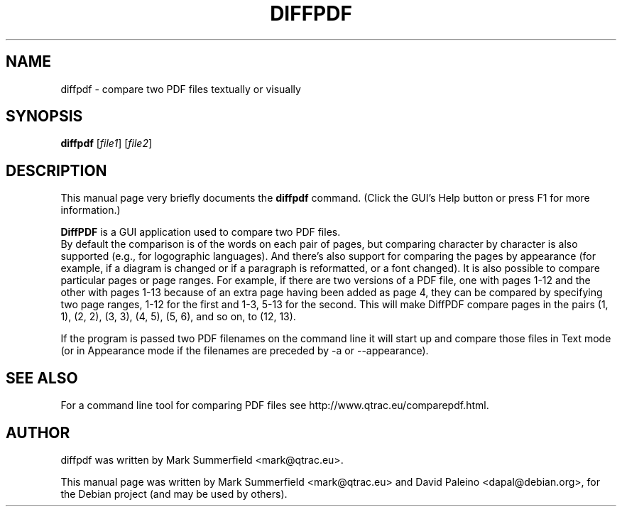 .TH DIFFPDF 1 "2013-10-15" "diffpdf v2.1.3"
.SH NAME
diffpdf \- compare two PDF files textually or visually
.SH SYNOPSIS
.B diffpdf
.RI [ file1 ]
.RI [ file2 ]
.SH DESCRIPTION
This manual page very briefly documents the \fBdiffpdf\fP command.
(Click the GUI's Help button or press F1 for more information.)
.PP
\fBDiffPDF\fP is a GUI application used to compare two PDF files.
.br
By default the comparison is of the words on each pair of pages, but
comparing character by character is also supported (e.g., for
logographic languages). And there's also support for comparing the pages
by appearance (for example, if a diagram is changed or if a paragraph is
reformatted, or a font changed). It is also possible to compare
particular pages or page ranges. For example, if there are two versions
of a PDF file, one with pages 1-12 and the other with pages 1-13 because
of an extra page having been added as page 4, they can be compared by
specifying two page ranges, 1-12 for the first and 1-3, 5-13 for the
second. This will make DiffPDF compare pages in the pairs (1, 1), (2,
2), (3, 3), (4, 5), (5, 6), and so on, to (12, 13).
.PP
If the program is passed two PDF filenames on the command line it will
start up and compare those files in Text mode (or in Appearance mode if
the filenames are preceded by -a or --appearance).
.SH "SEE ALSO"
For a command line tool for comparing PDF files see
http://www.qtrac.eu/comparepdf.html.
.SH AUTHOR
diffpdf was written by Mark Summerfield <mark@qtrac.eu>.
.PP
This manual page was written by Mark Summerfield <mark@qtrac.eu>
and David Paleino <dapal@debian.org>,
for the Debian project (and may be used by others).
